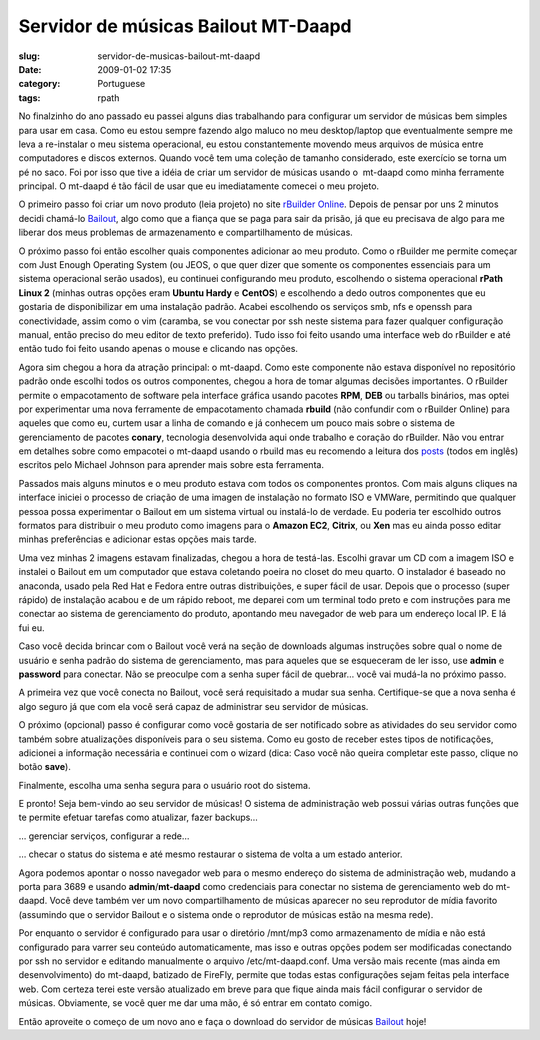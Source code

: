 Servidor de músicas Bailout MT-Daapd
#####################################
:slug: servidor-de-musicas-bailout-mt-daapd
:date: 2009-01-02 17:35
:category: Portuguese
:tags: rpath

No finalzinho do ano passado eu passei alguns dias trabalhando para
configurar um servidor de músicas bem simples para usar em casa. Como eu
estou sempre fazendo algo maluco no meu desktop/laptop que eventualmente
sempre me leva a re-instalar o meu sistema operacional, eu estou
constantemente movendo meus arquivos de música entre computadores e
discos externos. Quando você tem uma coleção de tamanho considerado,
este exercício se torna um pé no saco. Foi por isso que tive a idéia de
criar um servidor de músicas usando o  mt-daapd como minha ferramente
principal. O mt-daapd é tão fácil de usar que eu imediatamente comecei o
meu projeto.

O primeiro passo foi criar um novo produto (leia projeto) no site
`rBuilder Online <http://www.rpath.org>`__. Depois de pensar por uns 2
minutos decidi chamá-lo `Bailout <http://bailout.rpath.org>`__, algo
como que a fiança que se paga para sair da prisão, já que eu precisava
de algo para me liberar dos meus problemas de armazenamento e
compartilhamento de músicas.

O próximo passo foi então escolher quais componentes adicionar ao meu
produto. Como o rBuilder me permite começar com Just Enough Operating
System (ou JEOS, o que quer dizer que somente os componentes essenciais
para um sistema operacional serão usados), eu continuei configurando meu
produto, escolhendo o sistema operacional **rPath Linux 2** (minhas
outras opções eram **Ubuntu Hardy** e **CentOS**) e escolhendo a dedo
outros componentes que eu gostaria de disponibilizar em uma instalação
padrão. Acabei escolhendo os serviços smb, nfs e openssh para
conectividade, assim como o vim (caramba, se vou conectar por ssh neste
sistema para fazer qualquer configuração manual, então preciso do meu
editor de texto preferido). Tudo isso foi feito usando uma interface web
do rBuilder e até então tudo foi feito usando apenas o mouse e clicando
nas opções.

Agora sim chegou a hora da atração principal: o mt-daapd. Como este
componente não estava disponível no repositório padrão onde escolhi
todos os outros componentes, chegou a hora de tomar algumas decisões
importantes. O rBuilder permite o empacotamento de software pela
interface gráfica usando pacotes **RPM**, **DEB** ou tarballs binários,
mas optei por experimentar uma nova ferramente de empacotamento chamada
**rbuild** (não confundir com o rBuilder Online) para aqueles que como
eu, curtem usar a linha de comando e já conhecem um pouco mais sobre o
sistema de gerenciamento de pacotes **conary**, tecnologia desenvolvida
aqui onde trabalho e coração do rBuilder. Não vou entrar em detalhes
sobre como empacotei o mt-daapd usando o rbuild mas eu recomendo a
leitura dos
`posts <http://blogs.conary.com/index.php/mkj/2008/08/29/simplifying_assumptions>`__
(todos em inglês) escritos pelo Michael Johnson para aprender mais sobre
esta ferramenta.

Passados mais alguns minutos e o meu produto estava com todos os
componentes prontos. Com mais alguns cliques na interface iniciei o
processo de criação de uma imagen de instalação no formato ISO e VMWare,
permitindo que qualquer pessoa possa experimentar o Bailout em um
sistema virtual ou instalá-lo de verdade. Eu poderia ter escolhido
outros formatos para distribuir o meu produto como imagens para o
**Amazon EC2**, **Citrix**, ou **Xen** mas eu ainda posso editar minhas
preferências e adicionar estas opções mais tarde.

Uma vez minhas 2 imagens estavam finalizadas, chegou a hora de
testá-las. Escolhi gravar um CD com a imagem ISO e instalei o Bailout em
um computador que estava coletando poeira no closet do meu quarto. O
instalador é baseado no anaconda, usado pela Red Hat e Fedora entre
outras distribuições, e super fácil de usar. Depois que o processo
(super rápido) de instalação acabou e de um rápido reboot, me deparei
com um terminal todo preto e com instruções para me conectar ao sistema
de gerenciamento do produto, apontando meu navegador de web para um
endereço local IP. E lá fui eu.

|Appliance Management|

Caso você decida brincar com o Bailout você verá na seção de downloads
algumas instruções sobre qual o nome de usuário e senha padrão do
sistema de gerenciamento, mas para aqueles que se esqueceram de ler
isso, use **admin** e **password** para conectar. Não se preoculpe com a
senha super fácil de quebrar… você vai mudá-la no próximo passo.

|Wizard: Setup a password|

A primeira vez que você conecta no Bailout, você será requisitado a
mudar sua senha. Certifique-se que a nova senha é algo seguro já que com
ela você será capaz de administrar seu servidor de músicas.

O próximo (opcional) passo é configurar como você gostaria de ser
notificado sobre as atividades do seu servidor como também sobre
atualizações disponíveis para o seu sistema. Como eu gosto de receber
estes tipos de notificações, adicionei a informação necessária e
continuei com o wizard (dica: Caso você não queira completar este passo,
clique no botão **save**).

|Wizard: Setup a password for root|

Finalmente, escolha uma senha segura para o usuário root do sistema.

|Landing page|

E pronto! Seja bem-vindo ao seu servidor de músicas! O sistema de
administração web possui várias outras funções que te permite efetuar
tarefas como atualizar, fazer backups…

|Managing running services|

… gerenciar serviços, configurar a rede…

|System Information|

… checar o status do sistema e até mesmo restaurar o sistema de volta a
um estado anterior.

|MT-Daapd service web page|

Agora podemos apontar o nosso navegador web para o mesmo endereço do
sistema de administração web, mudando a porta para 3689 e usando
**admin**/**mt-daapd** como credenciais para conectar no sistema de
gerenciamento web do mt-daapd. Você deve também ver um novo
compartilhamento de músicas aparecer no seu reprodutor de mídia favorito
(assumindo que o servidor Bailout e o sistema onde o reprodutor de
músicas estão na mesma rede).

|Banshee using a mt-daapd music share|

Por enquanto o servidor é configurado para usar o diretório /mnt/mp3
como armazenamento de mídia e não está configurado para varrer seu
conteúdo automaticamente, mas isso e outras opções podem ser modificadas
conectando por ssh no servidor e editando manualmente o arquivo
/etc/mt-daapd.conf. Uma versão mais recente (mas ainda em
desenvolvimento) do mt-daapd, batizado de FireFly, permite que todas
estas configurações sejam feitas pela interface web. Com certeza terei
este versão atualizado em breve para que fique ainda mais fácil
configurar o servidor de músicas. Obviamente, se você quer me dar uma
mão, é só entrar em contato comigo.

Então aproveite o começo de um novo ano e faça o download do servidor de
músicas `Bailout <http://bailout.rpath.org>`__ hoje!

.. |Appliance Management| image:: http://farm4.static.flickr.com/3227/3087612648_23a5164936.jpg
   :target: http://www.flickr.com/photos/ogmaciel/3087612648/
.. |Wizard: Setup a password| image:: http://farm4.static.flickr.com/3218/3086775491_bb6ee9acd6.jpg
   :target: http://www.flickr.com/photos/ogmaciel/3086775491/
.. |Wizard: Setup a password for root| image:: http://farm4.static.flickr.com/3228/3087612788_1e44136a71.jpg
   :target: http://www.flickr.com/photos/ogmaciel/3087612788/
.. |Landing page| image:: http://farm4.static.flickr.com/3050/3086776079_e03069c47b.jpg
   :target: http://www.flickr.com/photos/ogmaciel/3086776079/
.. |Managing running services| image:: http://farm4.static.flickr.com/3198/3086776183_1b03d6363d.jpg
   :target: http://www.flickr.com/photos/ogmaciel/3086776183/
.. |System Information| image:: http://farm4.static.flickr.com/3033/3086776791_7100cd5479.jpg
   :target: http://www.flickr.com/photos/ogmaciel/3086776791/
.. |MT-Daapd service web page| image:: http://farm4.static.flickr.com/3077/3087613296_2f78daff21.jpg
   :target: http://www.flickr.com/photos/ogmaciel/3087613296/
.. |Banshee using a mt-daapd music share| image:: http://farm4.static.flickr.com/3038/3086941341_6586e3754d.jpg
   :target: http://www.flickr.com/photos/ogmaciel/3086941341/
